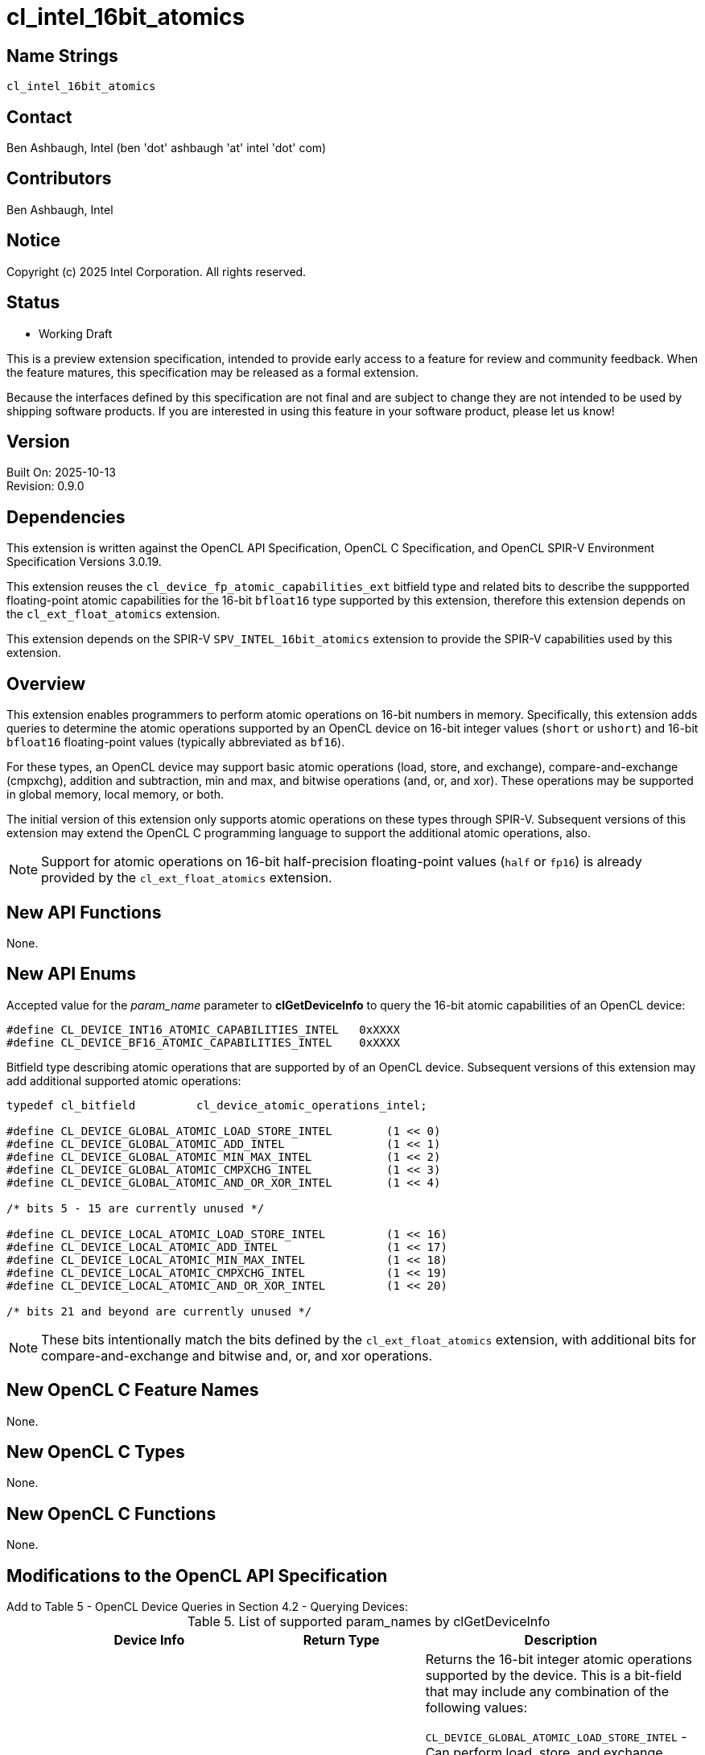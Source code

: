 :data-uri:
:sectanchors:
:icons: font
:source-highlighter: coderay

ifdef::backend-html5[]
:CL_DEVICE_BF16_ATOMIC_CAPABILITIES_INTEL: pass:q[`CL_DEVICE_<wbr>BF16_<wbr>ATOMIC_<wbr>CAPABILITIES_<wbr>INTEL`]
:CL_DEVICE_INT16_ATOMIC_CAPABILITIES_INTEL: pass:q[`CL_DEVICE_<wbr>INT16_<wbr>ATOMIC_<wbr>CAPABILITIES_<wbr>INTEL`]
:cl_device_atomic_operations_intel_TYPE: pass:q[`cl_device_<wbr>atomic_<wbr>operations_<wbr>intel`]
:CL_DEVICE_GLOBAL_ATOMIC_LOAD_STORE_INTEL: pass:q[`CL_DEVICE_<wbr>GLOBAL_<wbr>ATOMIC_<wbr>LOAD_<wbr>STORE_<wbr>INTEL`]
:CL_DEVICE_GLOBAL_ATOMIC_ADD_INTEL: pass:q[`CL_DEVICE_<wbr>GLOBAL_<wbr>ATOMIC_<wbr>ADD_<wbr>INTEL`]
:CL_DEVICE_GLOBAL_ATOMIC_MIN_MAX_INTEL: pass:q[`CL_DEVICE_<wbr>GLOBAL_<wbr>ATOMIC_<wbr>MIN_<wbr>MAX_<wbr>INTEL`]
:CL_DEVICE_GLOBAL_ATOMIC_CMPXCHG_INTEL: pass:q[`CL_DEVICE_<wbr>GLOBAL_<wbr>ATOMIC_<wbr>CMPXCHG_<wbr>INTEL`]
:CL_DEVICE_GLOBAL_ATOMIC_AND_OR_XOR_INTEL: pass:q[`CL_DEVICE_<wbr>GLOBAL_<wbr>ATOMIC_<wbr>AND_<wbr>OR_<wbr>XOR_<wbr>INTEL`]
:CL_DEVICE_LOCAL_ATOMIC_LOAD_STORE_INTEL: pass:q[`CL_DEVICE_<wbr>LOCAL_<wbr>ATOMIC_<wbr>LOAD_<wbr>STORE_<wbr>INTEL`]
:CL_DEVICE_LOCAL_ATOMIC_ADD_INTEL: pass:q[`CL_DEVICE_<wbr>LOCAL_<wbr>ATOMIC_<wbr>ADD_<wbr>INTEL`]
:CL_DEVICE_LOCAL_ATOMIC_MIN_MAX_INTEL: pass:q[`CL_DEVICE_<wbr>LOCAL_<wbr>ATOMIC_<wbr>MIN_<wbr>MAX_<wbr>INTEL`]
:CL_DEVICE_LOCAL_ATOMIC_CMPXCHG_INTEL: pass:q[`CL_DEVICE_<wbr>LOCAL_<wbr>ATOMIC_<wbr>CMPXCHG_<wbr>INTEL`]
:CL_DEVICE_LOCAL_ATOMIC_AND_OR_XOR_INTEL: pass:q[`CL_DEVICE_<wbr>LOCAL_<wbr>ATOMIC_<wbr>AND_<wbr>OR_<wbr>XOR_<wbr>INTEL`]
:cl_device_fp_atomic_capabilities_ext_TYPE: pass:q[`cl_device_<wbr>fp_<wbr>atomic_<wbr>capabilities_<wbr>ext`]
:CL_DEVICE_GLOBAL_FP_ATOMIC_LOAD_STORE_EXT: pass:q[`CL_DEVICE_<wbr>GLOBAL_<wbr>FP_<wbr>ATOMIC_<wbr>LOAD_<wbr>STORE_<wbr>EXT`]
:CL_DEVICE_GLOBAL_FP_ATOMIC_ADD_EXT: pass:q[`CL_<wbr>DEVICE_<wbr>GLOBAL_<wbr>FP_<wbr>ATOMIC_<wbr>ADD_<wbr>EXT`]
:CL_DEVICE_GLOBAL_FP_ATOMIC_MIN_MAX_EXT: pass:q[`CL_DEVICE_<wbr>GLOBAL_<wbr>FP_<wbr>ATOMIC_<wbr>MIN_<wbr>MAX_<wbr>EXT`]
:CL_DEVICE_LOCAL_FP_ATOMIC_LOAD_STORE_EXT: pass:q[`CL_DEVICE_<wbr>LOCAL_<wbr>FP_<wbr>ATOMIC_<wbr>LOAD_<wbr>STORE_<wbr>EXT`]
:CL_DEVICE_LOCAL_FP_ATOMIC_ADD_EXT: pass:q[`CL_DEVICE_<wbr>LOCAL_<wbr>FP_<wbr>ATOMIC_<wbr>ADD_<wbr>EXT`]
:CL_DEVICE_LOCAL_FP_ATOMIC_MIN_MAX_EXT: pass:q[`CL_DEVICE_<wbr>LOCAL_<wbr>FP_<wbr>ATOMIC_<wbr>MIN_<wbr>MAX_<wbr>EXT`]
endif::[]
ifndef::backend-html5[]
:CL_DEVICE_BF16_ATOMIC_CAPABILITIES_INTEL: pass:q[`CL_DEVICE_&#8203;BF16_&#8203;ATOMIC_&#8203;CAPABILITIES_&#8203;INTEL`]
:CL_DEVICE_INT16_ATOMIC_CAPABILITIES_INTEL: pass:q[`CL_DEVICE_&#8203;INT16_&#8203;ATOMIC_&#8203;CAPABILITIES_&#8203;INTEL`]
:cl_device_atomic_operations_intel_TYPE: pass:q[`cl_device_&#8203;atomic_&#8203;operations_&#8203;intel`]
:CL_DEVICE_GLOBAL_ATOMIC_LOAD_STORE_INTEL: pass:q[`CL_DEVICE_&#8203;GLOBAL_&#8203;ATOMIC_&#8203;LOAD_&#8203;STORE_&#8203;INTEL`]
:CL_DEVICE_GLOBAL_ATOMIC_ADD_INTEL: pass:q[`CL_DEVICE_&#8203;GLOBAL_&#8203;ATOMIC_&#8203;ADD_&#8203;INTEL`]
:CL_DEVICE_GLOBAL_ATOMIC_MIN_MAX_INTEL: pass:q[`CL_DEVICE_&#8203;GLOBAL_&#8203;ATOMIC_&#8203;MIN_&#8203;MAX_&#8203;INTEL`]
:CL_DEVICE_GLOBAL_ATOMIC_CMPXCHG_INTEL: pass:q[`CL_DEVICE_&#8203;GLOBAL_&#8203;ATOMIC_&#8203;CMPXCHG_&#8203;INTEL`]
:CL_DEVICE_GLOBAL_ATOMIC_AND_OR_XOR_INTEL: pass:q[`CL_DEVICE_&#8203;GLOBAL_&#8203;ATOMIC_&#8203;AND_&#8203;OR_&#8203;XOR_&#8203;INTEL`]
:CL_DEVICE_LOCAL_ATOMIC_LOAD_STORE_INTEL: pass:q[`CL_DEVICE_&#8203;LOCAL_&#8203;ATOMIC_&#8203;LOAD_&#8203;STORE_&#8203;INTEL`]
:CL_DEVICE_LOCAL_ATOMIC_ADD_INTEL: pass:q[`CL_DEVICE_&#8203;LOCAL_&#8203;ATOMIC_&#8203;ADD_&#8203;INTEL`]
:CL_DEVICE_LOCAL_ATOMIC_MIN_MAX_INTEL: pass:q[`CL_DEVICE_&#8203;LOCAL_&#8203;ATOMIC_&#8203;MIN_&#8203;MAX_&#8203;INTEL`]
:CL_DEVICE_LOCAL_ATOMIC_CMPXCHG_INTEL: pass:q[`CL_DEVICE_&#8203;LOCAL_&#8203;ATOMIC_&#8203;CMPXCHG_&#8203;INTEL`]
:CL_DEVICE_LOCAL_ATOMIC_AND_OR_XOR_INTEL: pass:q[`CL_DEVICE_&#8203;LOCAL_&#8203;ATOMIC_&#8203;AND_&#8203;OR_&#8203;XOR_&#8203;INTEL`]
:cl_device_fp_atomic_capabilities_ext_TYPE: pass:q[`cl_device_&#8203;fp_&#8203;atomic_&#8203;capabilities_&#8203;ext`]
:CL_DEVICE_GLOBAL_FP_ATOMIC_LOAD_STORE_EXT: pass:q[`CL_DEVICE_&#8203;GLOBAL_&#8203;FP_&#8203;ATOMIC_&#8203;LOAD_&#8203;STORE_&#8203;EXT`]
:CL_DEVICE_GLOBAL_FP_ATOMIC_ADD_EXT: pass:q[`CL_&#8203;DEVICE_&#8203;GLOBAL_&#8203;FP_&#8203;ATOMIC_&#8203;ADD_&#8203;EXT`]
:CL_DEVICE_GLOBAL_FP_ATOMIC_MIN_MAX_EXT: pass:q[`CL_DEVICE_&#8203;GLOBAL_&#8203;FP_&#8203;ATOMIC_&#8203;MIN_&#8203;MAX_&#8203;EXT`]
:CL_DEVICE_LOCAL_FP_ATOMIC_LOAD_STORE_EXT: pass:q[`CL_DEVICE_&#8203;LOCAL_&#8203;FP_&#8203;ATOMIC_&#8203;LOAD_&#8203;STORE_&#8203;EXT`]
:CL_DEVICE_LOCAL_FP_ATOMIC_ADD_EXT: pass:q[`CL_DEVICE_&#8203;LOCAL_&#8203;FP_&#8203;ATOMIC_&#8203;ADD_&#8203;EXT`]
:CL_DEVICE_LOCAL_FP_ATOMIC_MIN_MAX_EXT: pass:q[`CL_DEVICE_&#8203;LOCAL_&#8203;FP_&#8203;ATOMIC_&#8203;MIN_&#8203;MAX_&#8203;EXT`]
endif::[]

= cl_intel_16bit_atomics

== Name Strings

`cl_intel_16bit_atomics`

== Contact

Ben Ashbaugh, Intel (ben 'dot' ashbaugh 'at' intel 'dot' com)

== Contributors

// spell-checker: disable
Ben Ashbaugh, Intel +
// spell-checker: enable

== Notice

Copyright (c) 2025 Intel Corporation.  All rights reserved.

== Status

* Working Draft

This is a preview extension specification, intended to provide early access to a feature for review and community feedback. When the feature matures, this specification may be released as a formal extension.

Because the interfaces defined by this specification are not final and are subject to change they are not intended to be used by shipping software products. If you are interested in using this feature in your software product, please let us know!

== Version

Built On: 2025-10-13 +
Revision: 0.9.0

== Dependencies

This extension is written against the OpenCL API Specification, OpenCL C Specification, and OpenCL SPIR-V Environment Specification Versions 3.0.19.

This extension reuses the `cl_device_fp_atomic_capabilities_ext` bitfield type and related bits to describe the suppported floating-point atomic capabilities for the 16-bit `bfloat16` type supported by this extension, therefore this extension depends on the `cl_ext_float_atomics` extension.

This extension depends on the SPIR-V `SPV_INTEL_16bit_atomics` extension to provide the SPIR-V capabilities used by this extension.

== Overview

This extension enables programmers to perform atomic operations on 16-bit numbers in memory.
Specifically, this extension adds queries to determine the atomic operations supported by an OpenCL device on 16-bit integer values (`short` or `ushort`) and 16-bit `bfloat16` floating-point values (typically abbreviated as `bf16`).

For these types, an OpenCL device may support basic atomic operations (load, store, and exchange), compare-and-exchange (cmpxchg), addition and subtraction,  min and max, and bitwise operations (and, or, and xor).
These operations may be supported in global memory, local memory, or both.

The initial version of this extension only supports atomic operations on these types through SPIR-V.
Subsequent versions of this extension may extend the OpenCL C programming language to support the additional atomic operations, also.

[NOTE]
====
Support for atomic operations on 16-bit half-precision floating-point values (`half` or `fp16`) is already provided by the `cl_ext_float_atomics` extension.
====

== New API Functions

None.

== New API Enums

Accepted value for the _param_name_ parameter to *clGetDeviceInfo* to query the 16-bit atomic capabilities of an OpenCL device:

[source]
----
#define CL_DEVICE_INT16_ATOMIC_CAPABILITIES_INTEL   0xXXXX
#define CL_DEVICE_BF16_ATOMIC_CAPABILITIES_INTEL    0xXXXX
----

Bitfield type describing atomic operations that are supported by of an OpenCL device.
Subsequent versions of this extension may add additional supported atomic operations:

[source]
----
typedef cl_bitfield         cl_device_atomic_operations_intel;

#define CL_DEVICE_GLOBAL_ATOMIC_LOAD_STORE_INTEL        (1 << 0)
#define CL_DEVICE_GLOBAL_ATOMIC_ADD_INTEL               (1 << 1)
#define CL_DEVICE_GLOBAL_ATOMIC_MIN_MAX_INTEL           (1 << 2)
#define CL_DEVICE_GLOBAL_ATOMIC_CMPXCHG_INTEL           (1 << 3)
#define CL_DEVICE_GLOBAL_ATOMIC_AND_OR_XOR_INTEL        (1 << 4)

/* bits 5 - 15 are currently unused */

#define CL_DEVICE_LOCAL_ATOMIC_LOAD_STORE_INTEL         (1 << 16)
#define CL_DEVICE_LOCAL_ATOMIC_ADD_INTEL                (1 << 17)
#define CL_DEVICE_LOCAL_ATOMIC_MIN_MAX_INTEL            (1 << 18)
#define CL_DEVICE_LOCAL_ATOMIC_CMPXCHG_INTEL            (1 << 19)
#define CL_DEVICE_LOCAL_ATOMIC_AND_OR_XOR_INTEL         (1 << 20)

/* bits 21 and beyond are currently unused */
----

[NOTE]
====
These bits intentionally match the bits defined by the `cl_ext_float_atomics` extension, with additional bits for compare-and-exchange and bitwise and, or, and xor operations.
====

== New OpenCL C Feature Names

None.

== New OpenCL C Types

None.

== New OpenCL C Functions

None.

== Modifications to the OpenCL API Specification

Add to Table 5 - OpenCL Device Queries in Section 4.2 - Querying Devices: ::
+
--
[caption="Table 5. "]
.List of supported param_names by clGetDeviceInfo
[width="100%",cols="4,3,5",options="header"]
|====
| Device Info | Return Type | Description
| {CL_DEVICE_INT16_ATOMIC_CAPABILITIES_INTEL}
  | {cl_device_atomic_operations_intel_TYPE}
      | Returns the 16-bit integer atomic operations supported by the device.
        This is a bit-field that may include any combination of the following values:

        {CL_DEVICE_GLOBAL_ATOMIC_LOAD_STORE_INTEL} - Can perform load, store, and exchange atomic operations in global memory. +
        {CL_DEVICE_GLOBAL_ATOMIC_ADD_INTEL} - Can perform addition and subtraction atomic operations in global memory. +
        {CL_DEVICE_GLOBAL_ATOMIC_MIN_MAX_INTEL} - Can perform min and max atomic operations in global memory. +
        {CL_DEVICE_GLOBAL_ATOMIC_CMPXCHG_INTEL} - Can perform bitwise compare-and-exchange atomic operations in global memory. +
        {CL_DEVICE_GLOBAL_ATOMIC_AND_OR_XOR_INTEL} - Can perform bitwise and, or, and xor operations in global memory. +

        {CL_DEVICE_LOCAL_ATOMIC_LOAD_STORE_INTEL} - Can perform floating-point load, store, and exchange atomic operations in local memory. +
        {CL_DEVICE_LOCAL_ATOMIC_ADD_INTEL} - Can perform floating-point addition and subtraction atomic operations in local memory. +
        {CL_DEVICE_LOCAL_ATOMIC_MIN_MAX_INTEL} - Can perform floating-point min and max atomic operations in local memory. +
        {CL_DEVICE_LOCAL_ATOMIC_CMPXCHG_INTEL} - Can perform bitwise compare-and-exchange atomic operations in local memory. +
        {CL_DEVICE_LOCAL_ATOMIC_AND_OR_XOR_INTEL} - Can perform bitwise and, or, and xor operations in local memory. +
        
        There is no mandated minimum capability.
| {CL_DEVICE_BF16_ATOMIC_CAPABILITIES_INTEL}
  | {cl_device_fp_atomic_capabilities_ext_TYPE}
      | Returns the 16-bit `bfloat16` floating-point atomic operations supported by the device.
        This is a bit-field that may include a combination of the following values:

        {CL_DEVICE_GLOBAL_FP_ATOMIC_LOAD_STORE_EXT} - Can perform floating-point load, store, and exchange atomic operations in global memory. +
        {CL_DEVICE_GLOBAL_FP_ATOMIC_ADD_EXT} - Can perform floating-point addition and subtraction atomic operations in global memory. +
        {CL_DEVICE_GLOBAL_FP_ATOMIC_MIN_MAX_EXT} - Can perform floating-point min and max atomic operations in global memory. +

        {CL_DEVICE_LOCAL_FP_ATOMIC_LOAD_STORE_EXT} - Can perform floating-point load, store, and exchange atomic operations in local memory. +
        {CL_DEVICE_LOCAL_FP_ATOMIC_ADD_EXT} - Can perform floating-point addition and subtraction atomic operations in local memory. +
        {CL_DEVICE_LOCAL_FP_ATOMIC_MIN_MAX_EXT} - Can perform floating-point min and max atomic operations in local memory. +
        
        There is no mandated minimum capability.
|====
--

== Modifications to the OpenCL SPIR-V Environment Specification

(Add a new section 5.2.X - `cl_intel_16bit_atomics`) ::
+
--
If the OpenCL environment supports the extension `cl_intel_16bit_atomics` and the {CL_DEVICE_INT16_ATOMIC_CAPABILITIES_INTEL} bitfield includes {CL_DEVICE_GLOBAL_ATOMIC_LOAD_STORE_INTEL}, {CL_DEVICE_GLOBAL_ATOMIC_CMPXCHG_INTEL}, {CL_DEVICE_LOCAL_ATOMIC_LOAD_STORE_INTEL}, or {CL_DEVICE_LOCAL_ATOMIC_CMPXCHG_INTEL}, then the environment must accept modules that declare use of the extension `SPV_INTEL_16bit_atomics` and that declare the SPIR-V capability *AtomicInt16CompareExchangeINTEL*.
For the instructions enabled by this capability:

  * When the _Pointer_ operand is a pointer to the *CrossWorkGroup* _Storage Class_, behavior is undefined unless {CL_DEVICE_INT16_ATOMIC_CAPABILITIES_INTEL} includes {CL_DEVICE_GLOBAL_ATOMIC_LOAD_STORE_INTEL} or {CL_DEVICE_GLOBAL_ATOMIC_CMPXCHG_INTEL}.
  * When the _Pointer_ operand is a pointer to the *Workgroup* _Storage Class_, behavior is undefined unless {CL_DEVICE_INT16_ATOMIC_CAPABILITIES_INTEL} includes {CL_DEVICE_LOCAL_ATOMIC_LOAD_STORE_INTEL} or {CL_DEVICE_LOCAL_ATOMIC_CMPXCHG_INTEL}, then 
  * When the _Pointer_ operand is a pointer to the *Generic* _Storage Class_, behavior is undefined unless {CL_DEVICE_INT16_ATOMIC_CAPABILITIES_INTEL} includes {CL_DEVICE_GLOBAL_ATOMIC_LOAD_STORE_INTEL} and {CL_DEVICE_LOCAL_ATOMIC_LOAD_STORE_INTEL}, or {CL_DEVICE_GLOBAL_ATOMIC_CMPXCHG_INTEL} and {CL_DEVICE_LOCAL_ATOMIC_CMPXCHG_INTEL}. 

If the OpenCL environment supports the extension `cl_intel_16bit_atomics` and the {CL_DEVICE_INT16_ATOMIC_CAPABILITIES_INTEL} bitfield includes {CL_DEVICE_GLOBAL_ATOMIC_ADD_INTEL}, {CL_DEVICE_GLOBAL_ATOMIC_MIN_MAX_INTEL}, {CL_DEVICE_GLOBAL_ATOMIC_AND_OR_XOR_INTEL}, {CL_DEVICE_LOCAL_ATOMIC_ADD_INTEL}, {CL_DEVICE_LOCAL_ATOMIC_MIN_MAX_INTEL}, or {CL_DEVICE_LOCAL_ATOMIC_AND_OR_XOR_INTEL},  then the environment must accept modules that declare use of the extension `SPV_INTEL_16bit_atomics` and that declare the SPIR-V capability *Int16AtomicsINTEL*.
For the instructions enabled by this capability:

  * When the _Pointer_ operand is a pointer to the *CrossWorkGroup* _Storage Class_, behavior is undefined unless {CL_DEVICE_INT16_ATOMIC_CAPABILITIES_INTEL} includes {CL_DEVICE_GLOBAL_ATOMIC_ADD_INTEL}, {CL_DEVICE_GLOBAL_ATOMIC_MIN_MAX_INTEL}, or {CL_DEVICE_GLOBAL_ATOMIC_AND_OR_XOR_INTEL}.
  * When the _Pointer_ operand is a pointer to the *Workgroup* _Storage Class_, behavior is undefined unless {CL_DEVICE_INT16_ATOMIC_CAPABILITIES_INTEL} includes {CL_DEVICE_LOCAL_ATOMIC_ADD_INTEL}, {CL_DEVICE_LOCAL_ATOMIC_MIN_MAX_INTEL}, or {CL_DEVICE_LOCAL_ATOMIC_AND_OR_XOR_INTEL}.
  * When the _Pointer_ operand is a pointer to the *Generic* _Storage Class_, behavior is undefined unless {CL_DEVICE_INT16_ATOMIC_CAPABILITIES_INTEL} includes {CL_DEVICE_GLOBAL_ATOMIC_ADD_INTEL} and {CL_DEVICE_LOCAL_ATOMIC_ADD_INTEL}, or {CL_DEVICE_GLOBAL_ATOMIC_MIN_MAX_INTEL} and {CL_DEVICE_LOCAL_ATOMIC_MIN_MAX_INTEL}, or {CL_DEVICE_GLOBAL_ATOMIC_AND_OR_XOR_INTEL} and {CL_DEVICE_LOCAL_ATOMIC_AND_OR_XOR_INTEL}.

If the OpenCL environment supports the extension `cl_intel_16bit_atomics` and the {CL_DEVICE_BF16_ATOMIC_CAPABILITIES_INTEL} bitfield includes {CL_DEVICE_GLOBAL_FP_ATOMIC_LOAD_STORE_EXT} or {CL_DEVICE_LOCAL_FP_ATOMIC_LOAD_STORE_EXT}, then the environment must accept modules that declare use of the extension `SPV_INTEL_16bit_atomics` and that declare the SPIR-V capability *AtomicBFloat16LoadStoreINTEL*.
For the instructions enabled by this capability:

  * When the _Pointer_ operand is a pointer to the *CrossWorkGroup* _Storage Class_, behavior is undefined unless {CL_DEVICE_BF16_ATOMIC_CAPABILITIES_INTEL} includes {CL_DEVICE_GLOBAL_FP_ATOMIC_LOAD_STORE_EXT}.
  * When the _Pointer_ operand is a pointer to the *Workgroup* _Storage Class_, behavior is undefined unless {CL_DEVICE_BF16_ATOMIC_CAPABILITIES_INTEL} includes {CL_DEVICE_LOCAL_FP_ATOMIC_LOAD_STORE_EXT}.
  * When the _Pointer_ operand is a pointer to the *Generic* _Storage Class_, behavior is undefined unless {CL_DEVICE_BF16_ATOMIC_CAPABILITIES_INTEL} includes {CL_DEVICE_GLOBAL_FP_ATOMIC_LOAD_STORE_EXT} and {CL_DEVICE_LOCAL_FP_ATOMIC_LOAD_STORE_EXT}.

If the OpenCL environment supports the extension `cl_intel_16bit_atomics` and the {CL_DEVICE_BF16_ATOMIC_CAPABILITIES_INTEL} bitfield includes {CL_DEVICE_GLOBAL_FP_ATOMIC_ADD_EXT} or {CL_DEVICE_LOCAL_FP_ATOMIC_ADD_EXT}, then the environment must accept modules that declare use of the extension `SPV_INTEL_16bit_atomics` and that declare the SPIR-V capability *AtomicBFloat16AddINTEL*.
For the instructions enabled by this capability:

  * The instructions may be affected by compiler options affecting floating-point behavior, such as `-cl-no-signed-zeros`, `-cl-denorms-are-zero`, and `-cl-finite-math-only`.
  * When the _Pointer_ operand is a pointer to the *CrossWorkGroup* _Storage Class_, behavior is undefined unless {CL_DEVICE_BF16_ATOMIC_CAPABILITIES_INTEL} includes {CL_DEVICE_GLOBAL_FP_ATOMIC_ADD_EXT}.
  * When the _Pointer_ operand is a pointer to the *Workgroup* _Storage Class_, behavior is undefined unless {CL_DEVICE_BF16_ATOMIC_CAPABILITIES_INTEL} includes {CL_DEVICE_LOCAL_FP_ATOMIC_ADD_EXT}.
  * When the _Pointer_ operand is a pointer to the *Generic* _Storage Class_, behavior is undefined unless {CL_DEVICE_BF16_ATOMIC_CAPABILITIES_INTEL} includes {CL_DEVICE_GLOBAL_FP_ATOMIC_ADD_EXT} and {CL_DEVICE_LOCAL_FP_ATOMIC_ADD_EXT}.

If the OpenCL environment supports the extension `cl_intel_16bit_atomics` and the {CL_DEVICE_BF16_ATOMIC_CAPABILITIES_INTEL} bitfield includes {CL_DEVICE_GLOBAL_FP_ATOMIC_MIN_MAX_EXT} or {CL_DEVICE_LOCAL_FP_ATOMIC_MIN_MAX_EXT}, then the environment must accept modules that declare use of the extension `SPV_INTEL_16bit_atomics` and that declare the SPIR-V capability *AtomicBFloat16MinMaxINTEL*.
For the instructions enabled by this capability:

  * The instructions may be affected by compiler options affecting floating-point behavior, such as `-cl-no-signed-zeros`, `-cl-denorms-are-zero`, and `-cl-finite-math-only`.
  * When the _Pointer_ operand is a pointer to the *CrossWorkGroup* _Storage Class_, behavior is undefined unless {CL_DEVICE_BF16_ATOMIC_CAPABILITIES_INTEL} includes {CL_DEVICE_GLOBAL_FP_ATOMIC_MIN_MAX_EXT}.
  * When the _Pointer_ operand is a pointer to the *Workgroup* _Storage Class_, behavior is undefined unless {CL_DEVICE_BF16_ATOMIC_CAPABILITIES_INTEL} includes {CL_DEVICE_LOCAL_FP_ATOMIC_MIN_MAX_EXT}.
  * When the _Pointer_ operand is a pointer to the *Generic* _Storage Class_, behavior is undefined unless {CL_DEVICE_BF16_ATOMIC_CAPABILITIES_INTEL} includes {CL_DEVICE_GLOBAL_FP_ATOMIC_MIN_MAX_EXT} and {CL_DEVICE_LOCAL_FP_ATOMIC_MIN_MAX_EXT}.
--

== Issues

. What should this extension be called?
+
--
`RESOLVED`: The name of the extension will be `cl_intel_16bit_atomics`, matching the name of the related SPIR-V extension.

The extension name `cl_intel_int16_atomics` was considered, but `int16` is a vector type in OpenCL C, and this extension applies to 16-bit `bfloat16` floating-point values in addition to 16-bit integer values.

There is no need to differentiate between global and local atomics in the extension name, similar to the `cl_khr_global_int32_base_atomics` or `cl_khr_local_int32_extended_atomics` extensions.

Note that applications should already be setup to handle extension names that begin with a digit due to the `cl_khr_3d_image_writes` extension.
--

. Do we need to support 16-bit atomics through OpenCL C?
+
--
`RESOLVED`: Not in the initial version.
Support for 16-bit atomics in OpenCL C may be added in a subsequent extension version.
--

. Do we need to document any special floating-point behavior for floating-point atomic add?
+
--
`RESOLVED`: Floating-point atomic add may be affected by compiler options affecting floating-point behavior, such as `-cl-no-signed-zeros`, `-cl-denorms-are-zero`, and `-cl-finite-math-only`, otherwise there is no special behavior.
--

. Do we need to document any special floating-point behavior for floating-point atomic min and max?
+
--
`RESOLVED`: This spec inherits all of the special-case NaN behavior from the SPIR-V atomic min and max spec.
Additionally, floating-point atomic min and max may be affected by compiler options affecting floating-point behavior, such as `-cl-no-signed-zeros`, `-cl-denorms-are-zero`, and `-cl-finite-math-only`.
Otherwise, there is no special behavior.
--

== Revision History

[cols="5,15,15,65"]
[grid="rows"]
[options="header"]
|========================================
|Version|Date|Author|Changes
|0.9.0|2025-10-13|Ben Ashbaugh|*Initial draft.*
|========================================

//************************************************************************
//Other formatting suggestions:
//
//* Use *bold* text for host APIs, or [source] syntax highlighting.
//* Use `mono` text for device APIs, or [source] syntax highlighting.
//* Use `mono` text for extension names, types, or enum values.
//* Use _italics_ for parameters.
//************************************************************************
